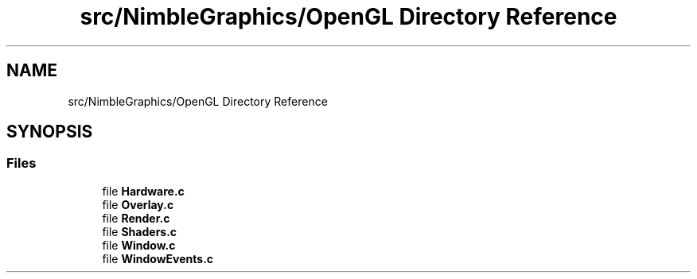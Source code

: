 .TH "src/NimbleGraphics/OpenGL Directory Reference" 3 "Wed Aug 19 2020" "Version 0.1.0" "Nimble Game Engine Library" \" -*- nroff -*-
.ad l
.nh
.SH NAME
src/NimbleGraphics/OpenGL Directory Reference
.SH SYNOPSIS
.br
.PP
.SS "Files"

.in +1c
.ti -1c
.RI "file \fBHardware\&.c\fP"
.br
.ti -1c
.RI "file \fBOverlay\&.c\fP"
.br
.ti -1c
.RI "file \fBRender\&.c\fP"
.br
.ti -1c
.RI "file \fBShaders\&.c\fP"
.br
.ti -1c
.RI "file \fBWindow\&.c\fP"
.br
.ti -1c
.RI "file \fBWindowEvents\&.c\fP"
.br
.in -1c
